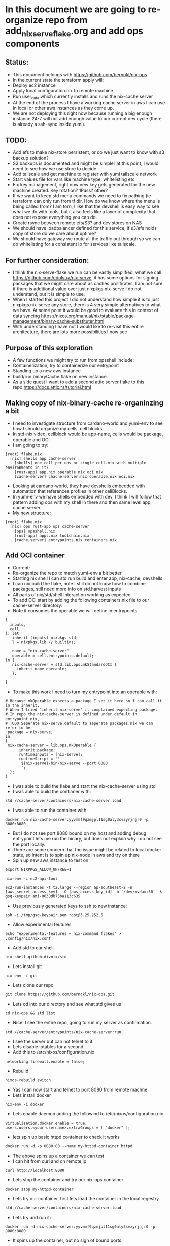 * In this document we are going to re-organize repo from add_nix_serve_flake.org and add ops components
** Status:
- This document belongs with https://github.com/bernokl/nix-ops
- In the current state the terraform apply will:
- Deploy ec2 instance
- Apply local configuration.nix to remote machine
- Run user_data which currently installs and runs the nix-cache server
- At the end of the process I have a working cache server in aws I can use in local or other aws instances as they come up.
- We are not deploying this right now because running a big enough instance 24-7 will not add enough value to our current dev cycle (there is already a ssh-sync inside yumi).
** TODO:
- Add efs to make nix-store persistent, or do we just want to know with s3 backup solution? 
- S3 backups is documented and might be simpler at this point, I would need to see how we use store to decide. 
- Add tailscale and get machine to register with yumi tailscale network
- Start values file for vars like machine type, whitelisting etc
- Fix key management, right now new key gets generated for the new machine created. Key rotation? 1Pass? other?
- If we want to keep std menu commands we need to fix pathing (ie terraform can only run from tf dir. How do we know where the menu is being called from? I am torn, I like that the devshell is easy way to see what we do with tools, but it also feels like a layer of complexity that does not expose everything you can do. 
- Create rsync between remote efs/S3? and dev stores on NAS
- We should have loadbalancer defined for this service, if s3/efs holds copy of store do we care about uptime?
- We should have gateway we route all the traffic out through so we can do whitelisting for a consistent ip for services like tailscale.
** For further consideration:
- I think the nix-serve-flake we run can be vastly simplified, what we call https://github.com/edolstra/nix-serve, it has some options for signing packages that we might care about as caches prolifirates, I am not sure if there is additional value over just nixpkgs.nix-serve I do not understand, but it is simple to use.
- When I started this project I did not understand how simple it is to just nixpkgs.nix-serve any store, there is 4 very simple alternatives to what we have. At some point it would be good to evaluate this in context of data syncing https://nixos.org/manual/nix/stable/package-management/binary-cache-substituter.html
- With understanding I have not I would like to re-visit this entire architecture, there are lots more possibilities I now see
** Purpose of this exploration   
- A few functions we might try to run from opsshell include:
- Containerization, try to containerize our entrypoint
- Standing up a new aws instance
- build/run binaryCache flake on new instance.
- As a side quest I want to add a second attic server flake to this repo.https://docs.attic.rs/tutorial.html
** Making copy of nix-binary-cache re-organinzing a bit
- I need to investigate structure from cardano-world and yumi-env to see how I should organize my cells, cell blocks
- In std-nix video, cellblock would be app-name, cells would be package, operable and OCI
- I am going to try:
#+begin_example 
[root] flake.nix
  [nix] shells app cache-server
    [shells] one cell per env or single cell.nix with multiple environments in it?
    [rust-app] app.nix operable.nix oci.nix
    [cache-server] chache-server.nix operable.nix oci.nix
#+end_example
- Looking at cardano-world, they have devshells embedded with automation that references profiles in other cellBlocks.
- In yumi-env we have shells embedded with dev, I think I will follow that pattern adding ops with my shell in there and then same level app, cache server
- My new structure:
#+begin_example
[root] flake.nix
  [nix] ops rust-app ops cache-server
    [ops] opsshell.nix
    [rust-app] apps.nix toolchain.nix
    [cache-server] entrypoints.nix containers.nix
#+end_example
** Add OCI container
- Current:
- Re-organize the repo to match yumi-env a bit better
- Starting nix shell I can std run build and enter app, nix-cache, devshells
- I can nix build the flake, note I still do not know how to combine packages, still need more info on std.harvest inputs
- All parts of nix/std/shell interaction working as expected
- To add OCI start by adding the following containers.nix file to our cache-server directory:
- Note it consumes the operable we will define in entrypoints.
#+begin_example
{
  inputs,
  cell,
}: let
   inherit (inputs) nixpkgs std;
   l = nixpkgs.lib // builtins;

   name = "nix-cache-server"
   operable = cell.entrypoints.default;
in {
   nix-cache-server = std.lib.ops.mkStandardOCI {
     inherit name operable;
   };

}
#+end_example
- To make this work I need to turn my entrypoint into an operable with:
#+begin_example
# Because mkOperable expects a package I set it here so I can call it in the inherit, 
# When I tried "inherit nix-serve" it complained expecting package.
# In repo the nix-cache-server is defined under default in entrypoint.nix, 
# TODO Seperate nix-serve.default to seperate packages.nix we can refer to her
 package = nix-serve;
in
{
 nix-cache-server = lib.ops.mkOperable {
      inherit package;
      runtimeInputs = [nix-serve];
      runtimeScript = ''
       ${nix-serve}/bin/nix-serve --port 8080
      '';
  };
}
#+end_example
- I was able to build the flake and start the nix-cache-server using std
- I was able to build the contianer with:
#+begin_example
std //cache-server/containers/nix-cache-server:load 
#+end_example
- I was able to run the container with:
#+begin_example
docker run nix-cache-server:yyvmmf9qzmjpl11sg0aly3svzyrjnjr0 -p 8080:8080
#+end_example
- But I do not see port 8080 bound on my host and adding debug entrypoint lets me run the binary, but does not explain why I do not see the port locally.
- There are some concern that the issue might be related to local docker state, so intent is to spin up nix-node in aws and try on there
- Spin up new aws instance to test on
#+begin_src tmux :session s1
export NIXPKGS_ALLOW_UNFREE=1
#+end_src
#+begin_src tmux :session s1
nix-env -i ec2-api-tool
#+end_src
#+begin_src tmux :session s1
ec2-run-instances -t t2.large --region ap-southeast-2 -W [aws_secret_access_key]  -O [aws_access_key_id] -b '/dev/xvda=:30' -k gsg-keypair ami-0638db75ba113c635
#+end_src
- Use previously generated keys to ssh to new instance:
#+begin_src tmux :session s1
ssh -i /tmp/gsg-keypair.pem root@3.25.252.5
#+end_src
- Allow experimental feutures
#+begin_src tmux :session s1
echo "experimental-features = nix-command flakes" > .config/nix/nix.conf
#+end_src
- Add std to our shell
#+begin_src tmux :session s1
nix shell github:divnix/std
#+end_src
- Lets install git
#+begin_src tmux :session s1
nix-env -i git
#+end_src
- Lets clone our repo
#+begin_src tmux :session s1
git clone https://github.com/bernokl/nix-ops.git
#+end_src
- Lets cd into our directory and see what std gives us
#+begin_src tmux :session s1
cd nix-ops && std list
#+end_src
- Nice! I see the entire repo, going to run my server as confirmation.
#+begin_src tmux :session s1
std //cache-server/entrypoints/nix-cache-server:run
#+end_src
- I see the server but can not telnet to it.
- Lets disable iptables for a second
- Add this to /etc/nixos/configuration.nix
#+begin_example
networking.firewall.enable = false;
#+end_example
- Rebuild
#+begin_src tmux :session s1
nixos-rebuild switch
#+end_src
- Yas I can now start and telnet to port 8080 from remote machne
- Lets install docker
#+begin_src tmux :session s1
nix-env -i docker
#+end_src
- Lets enable daemon adding the followind to /etc/nixos/configuration.nix
#+begin_example
virtualisation.docker.enable = true;
users.users.<your-username>.extraGroups = [ "docker" ];
#+end_example
- lets spin up basic httpd container to check it works
#+begin_src tmux :session s1
docker run -d -p 8080:80 --name my-httpd-container httpd
#+end_src
- The above spins up a container we can test
- I can hit from curl and on remote ip
#+begin_src tmux :session s1
curl http://localhost:8080
#+end_src
- Lets stop the container and try our nix-ops container
#+begin_src tmux :session s1
docker stop my-httpd-container
#+end_src
- Lets try our container, first lets load the container in the local regestry
#+begin_src tmux :session s1
std //cache-server/containers/nix-cache-server:load
#+end_src
- Lets try and run it:
#+begin_src tmux :session s1
docker run -d nix-cache-server:yyvmmf9qzmjpl11sg0aly3svzyrjnjr0 -p 8080:8080
#+end_src
- It spins up the container, but no sign of bound ports
#+begin_example
 docker ps
CONTAINER ID   IMAGE                                               COMMAND                  CREATED         STATUS         PORTS     NAMES
50bda09a8ebb   nix-cache-server:yyvmmf9qzmjpl11sg0aly3svzyrjnjr0   "/bin/entrypoint -p …"   6 seconds ago   Up 5 seconds             peaceful_germain
#+end_example
- Netstat -nat shows nothing bound on port 8080
- ps shows the container running the server:
#+begin_example
 ps faux | grep starm
root       17204  0.0  0.0   6624  2664 pts/0    S+   14:30   0:00  |           \_ grep starm
nobody     17177  0.2  0.2  19668 17184 ?        S    14:27   0:00      \_ starman master /nix/store/xgd2097cza1igzwq85rqf2dpak9086bg-nix-serve-20230307152850/libexec/nix-serve/nix-serve.psgi --port 8080
#+end_example
- So what the hell? why no bound ports on host?
- Ugg because publish/port needs to be defined before container, this works:
#+begin_src tmux :session s1
docker run -d -p 8080:8080 nix-cache-server:yyvmmf9qzmjpl11sg0aly3svzyrjnjr0 
#+end_src
- Locally
#+begin_src tmux :session s1
docker run -d -p 8080:8080 nix-cache-server:mdig60llqj2d6j2n8gj8yfbg1mjw3v7b
#+end_src
- Confirmation:
#+begin_example
> docker port 456dca6b623c

8080/tcp -> 0.0.0.0:8080
8080/tcp -> :::8080
#+end_example
- The above still does not work on osx. I do not know what makes the container crash, tried to run server-debug but that fails with an attempt to find the blob on docker.io.....
- Ummm, not sure how much time I want to spend troubleshooting osx issues
- Final Conclusion:
#+begin_example
- We now have repo that will std/flake build our server. Note we did not add docker build to devshell, std is enough for now.
- The same repo also now has capability to create oci image that we can run the server on a remote host.
#+end_example
- Next steps:
- I think I will use this same repo to add the entrypoint to microvm. I am still not sure about deploy of this arfifact, shoving a derivation into a container to run seems redundant, would like to understand real world use, do we need complex scheduling? Are we anticipating multiple services running independently, then we probably want a service mesh, but for purpose of caching and even production cardano nodes the deploy question seems secondary.
- If I have the microvm how do I want to depoy the caching service for use in yumi? What do I want to do about remote/local story sync? We talked about segmentation what does that mean? different directories for environments that can b nix copied?
** Spin caching server up in microvm
- Going to take learnings from container to spin up micorvm with same operable exposed on 8080
- Starting with example from https://github.com/divnix/std/blob/main/cells/lib/ops/mkMicrovm.md
#+begin_example
{
  inputs,
  cell,
}: let

   inherit (inputs) nixpkgs std;
   l = nixpkgs.lib // builtins;
   inherit (inputs.std.lib) ops;
   
in {

    myhost = ops.mkMicrovm ({ pkgs, lib, ... }: { networking.hostName = "microvms-host";});

}
#+end_example
- Update the flake with:
#+begin_example
 inputs.std.inputs.microvm.url =  "github:astro/microvm.nix";
#outputs:
 (std.blockTypes.microvms "microvms")

 microvms = std.harvest inputs.self [ "cache-server" "microvms" ];
 
#+end_example
- Got good error message by running "std re-cache" followed by "std list"
- It tells me I need to add microvm.nix as input in flake.nix like this:
#+begin_example
  inputs.std.inputs.microvm.url =  "github:astro/microvm.nix";
#+end_example
- And that seems to have satisfied it, a new std re-cache and std list now shows options for microvm/console/run trying console first:
- So far so good, building very hard on this vm, 10 minutes so far, looks like it is pulling around 2 gig of data so not ideal, but lets be patient and see what it gets
- And that seems to have satisfied it, a new std re-cache and std list now shows options for microvm/console/run trying console first:
- So far so good, building very hard on this vm, 10 minutes so far, looks like it is p7ulling around 2 gig of data so not ideal, but lets be patient and see what it gets
- My local machine ran out of space (had 12 gig free) so I spun it up on aws, here is the result:
#+begin_example
> std //cache-server/microvms/myhost:console

trace: warning: system.stateVersion is not set, defaulting to 23.05. Read why this matters on https://nixos.org/manual/nixos/stable/options.html#opt-system.stateVersion.
------------------------------------------------
Executing /root/.config/.local/state/last-action
With args []
------------------------------------------------
2023/04/21 21:49:47 socat[614299] E UNIX-CLIENT:microvms-host.sock: No such file or directory
No valid pty opened by qemu
#+end_example
- It does not look like it can find vittualization it needs, no qemu library, in a second :run attempt it could not find kvm, so it looks like the module has some unmet dependencies, I am not sure why, but considering the aws build on 4 cores and 8 gig of ram also took over an hour, I am not sure I want to pursue this much further.
- Status:
- I have options to console/run/microvm but none of them work.
#+begin_example
# It might be that this just needs more arguments
std //cache-server/microvms/myhost:microvm
trace: warning: system.stateVersion is not set, defaulting to 23.05. Read why this matters on https://nixos.org/manual/nixos/stable/options.html#opt-system.stateVersion.
------------------------------------------------
Executing /root/.config/.local/state/last-action
With args []
------------------------------------------------
/root/.config/.local/state/last-action: line 2: /nix/store/kpx759w1i79hnqi9bjlk27lw7illz3p1-microvm-qemu-microvms-host/bin/microvm-: No such file or directory

## let me go look what I see in that store path:
total 24
dr-xr-xr-x 2 root root 4096 Jan  1  1970 .
dr-xr-xr-x 4 root root 4096 Jan  1  1970 ..
lrwxrwxrwx 1 root root   79 Jan  1  1970 microvm-balloon -> /nix/store/b4ywqcm6hdsgs3xd1fczf69m5vqbj04y-microvm-balloon/bin/microvm-balloon
lrwxrwxrwx 1 root root   79 Jan  1  1970 microvm-console -> /nix/store/3nyz4gksnmmxdyvqp3rzgqw80p7hn37z-microvm-console/bin/microvm-console
lrwxrwxrwx 1 root root   71 Jan  1  1970 microvm-run -> /nix/store/0iyf0fq37nm71wn2jhfxajlk9gl74m0b-microvm-run/bin/microvm-run
lrwxrwxrwx 1 root root   81 Jan  1  1970 microvm-shutdown -> /nix/store/22zwv264l9g79w5sln38rbqnn4jzwa2h-microvm-shutdown/bin/microvm-shutdown

## Let me manually look at these:
[root@ip-172-31-0-29:~/nix-ops]# /nix/store/kpx759w1i79hnqi9bjlk27lw7illz3p1-microvm-qemu-microvms-host/bin/microvm-console
2023/04/24 12:58:24 socat[616629] E UNIX-CLIENT:microvms-host.sock: Connection refused
No valid pty opened by qemu

[root@ip-172-31-0-29:~/nix-ops]# /nix/store/kpx759w1i79hnqi9bjlk27lw7illz3p1-microvm-qemu-microvms-host/bin/microvm-run
char device redirected to /dev/pts/1 (label con1)
Could not access KVM kernel module: No such file or directory
qemu-system-x86_64: failed to initialize kvm: No such file or directory
#+end_example
- I am missing something on the micorvm, perhaps there is a build.
- At this point I want to move back to simply deploying the flake of the cache server using devshell. When we have use case for microvms that justifies the cost to spin up I will re-visit this build.
** Deploy caching-server instance on aws instance using devshell
- Goal is to create workflow for ops to interact with caching server in a meaningful way.
- 1st step will be to add commands for spinning up new instance in a devshel
- Lets declare env vars for our aws/secret/id
- TODO: Grab all our secrets from central store, one pass?
- I started by declaring this in .envar for now
#+begin_example
export AWS_SECRET_KEY=$(cat ~/.aws/credentials | grep secre | cut -d' ' -f3)
export AWS_ID=$(cat ~/.aws/credentials | grep "_id" | cut -d' ' -f3)
#+end_example
- I tried to wrap the above in -f to check for file, but it always returend blank even with file, envrc does not fail if file does not exists, so left it like this for now.
- ok, lets put very raw command in devshel, see what happens:
#+begin_example
ec2-run-instances -t t2.small --region ap-southeast-2 -W $AWS_SECRET_KEY  -O $AWS_ID -b '/dev/xvda=:25' -k gsg-keypair ami-0638db75ba113c635
#+end_example
- The final devshel has block added:
#+begin_example
      {
        name = "launch_aws";
        command = "ec2-run-instances -t t2.small --region ap-southeast-2 -W $AWS_SECRET_KEY  -O $AWS_ID -b '/dev/xvda=:25' -k gsg-keypair ami-0638db75ba113c635";
        help = "start a new aws instance using ec2-run";
        category = "Infra";
      }
#+end_example
- I can now run this with simple launch_aws in my shell.
- This is very nice, but now I need to consider how I manage machines spun up this way?
- It still feels more mature to let the above be tf command that we then use for managing the instance.

** explore nixops in more detail.
- Clone the repo
#+begin_src tmux :session s1
  nix-env -i git
  nix-env -i vim
  git clone https://github.com/NixOS/nixops.git
  # This needs to be looked at as well
  # git clone https://github.com/NixOS/nixops.git
#+end_src
- Enter directory, install nixops in that shell
#+begin_src tmux :session s1
cd nixops
nix-shell -p nixops
#+end_src
- It depends on python 2.7 that is no longer maintained so will need to allow insecure for now
- TODO: Figure out risk mittigation so we can install nixops without INSECURE:
#+begin_src tmux :session s1
export NIXPKGS_ALLOW_INSECURE=1
#+end_src
- Lets try again. 
#+begin_src tmux :session s1
nix-shell -p nixops
#+end_src
- This a big boy it has been installing for 10 minutes, not pegging any resources I can see just taking time.
- Going to read the intro and see if I can come up with game plan to test nixops for caching server deploy
- https://hydra.nixos.org/build/115931128/download/1/manual/manual.html
- This is what I learned so far :)
#+begin_example
nixops list
/nix/store/j7x9mwjmmnim4xhc7mvin9nprlv12gg8-python2.7-apache-libcloud-2.8.3/lib/python2.7/site-packages/libcloud/common/google.py:93: CryptographyDeprecationWarning: Python 2 is no longer supported by the Python core team. Support for it is now deprecated in cryptography, and will be removed in the next release.
  from cryptography.hazmat.backends import default_backend
+------+------+-------------+------------+------+
| UUID | Name | Description | # Machines | Type |
+------+------+-------------+------------+------+
+------+------+-------------+------------+------+
#+end_example
- commands available in help:
#+begin_example
positional arguments:
  operation            sub-command help
    list               list all known deployments
    create             create a new deployment
    modify             modify an existing deployment
    clone              clone an existing deployment
    delete             delete a deployment
    info               show the state of the deployment
    check              check the state of the machines in the network (note that this might alter the internal nixops state to consolidate with the real state of the resource)
    set-args           persistently set arguments to the deployment specification
    deploy             deploy the network configuration
    send-keys          send encryption keys
    destroy            destroy all resources in the specified deployment
    delete-resources   deletes the resource from the local NixOps state file.
    stop               stop all virtual machines in the network
    start              start all virtual machines in the network
    reboot             reboot all virtual machines in the network
    show-arguments     print the arguments to the network expressions
    show-physical      print the physical network expression
    ssh                login on the specified machine via SSH
    ssh-for-each       execute a command on each machine via SSH
    scp                copy files to or from the specified machine via scp
    mount              mount a directory from the specified machine into the local filesystem
    rename             rename machine in network
    backup             make snapshots of persistent disks in network (currently EC2-only)
    backup-status      get status of backups
    remove-backup      remove a given backup
    clean-backups      remove old backups
    restore            restore machines based on snapshots of persistent disks in network (currently EC2-only)
    show-option        print the value of a configuration option
    list-generations   list previous configurations to which you can roll back
    rollback           roll back to a previous configuration
    delete-generation  remove a previous configuration
    show-console-output
                       print the machine's console output on stdout
    dump-nix-paths     dump Nix paths referenced in deployments
    export             export the state of a deployment
    import             import deployments into the state file
    edit               open the deployment specification in $EDITOR
    copy-closure       copy closure to a target machine
    list-plugins       list the available nixops plugins
    unlock             Force unlock the deployment lock

#+end_example
- It looks like a mature project, can not find the date of the documents, but it looks valid. will compare it to readthedocs
- https://nixops.readthedocs.io/en/latest/introduction.html
- Boo, I need getting started I want basic deploy.nix for deploying example to aws
- This looks promising https://ops.functionalalgebra.com/nixops-by-example/ will follow for a bit,
- I tried to use the example deployment they had, but no joy, tried a few of the commands tweaking deploy
- I keep getting "could not find specified deployment in state file.
- I am also curious about nixops-aws, https://github.com/NixOS/nixops-aws
- Local install install takes a bit of time, not too crazy resource intensive, ends with error:
#+begin_example
  File "<frozen importlib._bootstrap>", line 1004, in _find_and_load_unlocked
ModuleNotFoundError: No module named 'setuptools'
#+end_example
- Get the same error trying it on aws instance so issue with library or not supported for linux, lets try osx
- Nope same error with osx, something not working with the root branch of that repo, lets go see what has been most active
- Going back to nixops, following a few threads on generating nixops files
- Lets see if my new deploy works
#+begin_src tmux :session s1
nixops create -d my-unique-deployment-name -s /tmp/nixops/deploy.nixops
#+end_src
- No joy.
- At this point I am strugling to find good documentation to get a POC of aws deploy using nixops is supposed to work.
- This is very frustrating. I re-visit https://github.com/input-output-hk/cardano-node 
- Importing and using that flake feels like not that much of a lift, but I am still unsure what I would use to wrap the deploy, 
- It feels like I am missing something terraform will do lots of the lift on the aws side 
- Ending TF deploy with init-script that flake run/install of input-output-hk/cardano-node works
- I still wish my pipeline could be simpler, I wish I could talk to cardano-ops find out what their CI/CD pipeline looks like.
** Explore nixops through cardano repos
- Relevant links
- cardano-ops https://github.com/input-output-hk/cardano-ops - seems pretty active till end of Jan then nothing...
- ops-lib https://github.com/input-output-hk/ops-lib - had a commit two weeks ago
- nixops-aws https://github.com/input-output-hk/nixops-aws - old? 4y
- nixops https://github.com/input-output-hk/nixops - old? 10y
- An example of deployment even if it is from 2019 ops-lib: https://github.com/input-output-hk/ops-lib/blob/master/example/deployments/example-aws.nix
- For cardano-ops might be worth following up on the testnet example, https://github.com/input-output-hk/cardano-ops/blob/master/examples/shelley-testnet/README.md
- ci-world: https://github.com/input-output-hk/ci-world - current, looks like pipeline building, but I do not understand application.
- Work on iohk sre to learn process? Available positions:
#+begin_example
https://apply.workable.com/io-global/j/EF133E8D35/ sre - plutus - team member
https://apply.workable.com/io-global/j/BF1192A4DE/ sre - atala - team member
https://apply.workable.com/io-global/j/F8693FC8C7/ sre - lace - lead
#+end_example
- Engineering handbook
#+begin_src tmux :session s1
git clone https://github.com/input-output-hk/cardano-engineering-handbook.git
#+end_src
- cd in and start the shell
#+begin_src tmux :session s1
cd cardano-engineering-handbook
#+end_src
- O this is a policy handbook https://input-output-hk.github.io/cardano-engineering-handbook/introduction.html
- Good but not much use for our quest to nix deployment.
- Either go back to shelly-testnet example or return to our original goal.
- Although tempting the shelly testnet example does not get us closer to our goal of our own nix-ops repo
- STATUS: I really think everything we need is in these repos I just need a guide to see how I can use them. Leaving it off here for now.

** Manually deploy nix-ops, caching-server/cardano-node combining std with terraform 
- PLAN: provision AWS EC2-NixOS-AMI we then customize for our use with configuration.nix update
- First step would be to look into https://nixos.org/guides/deploying-nixos-using-terraform.html
- Interesting find from the above append this to main.tf simple way for configuration.nix control
- TODO: I would need to fork the tweag/terraform-nixos repo
#+begin_example
module "deploy_nixos" {
    source = "git::https://github.com/tweag/terraform-nixos.git//deploy_nixos?ref=5f5a0408b299874d6a29d1271e9bffeee4c9ca71"
    nixos_config = "${path.module}/configuration.nix"
    target_host = aws_instance.machine.public_ip
    ssh_private_key_file = local_file.machine_ssh_key.filename
    ssh_agent = false
#+end_example
- OK, lets create main.tf from tutorial and diypool inside terraform directory in nix-ops
- TODO: Need to create seperate terraform repo with structure to match environments, set up terragrunt, auth, key-management, s3 state file. Keep it simpel.
#+begin_src tmux :session s1
mkdir terraform
#+end_src
- Adding directory by function for now.
- TODO: Look at directory structure, compare to known good local structures you have, seperate env/modules etc.
#+begin_src tmux :session s1
mkdir caching-server
#+end_src
- Create main.tf from the deploying-nixos-using-terraform.html we are following
- Updating the region, release and port 22 cidr to be private ip we control
- Note in the file checked into the repo I removed the backend "remote" block, I want to set this up with s3.
- Also note this will create a private key on each build. We should change this to keys we care about.
- TODO: Set up TF s3 backend, key management?
- OK the main.tf and configuration.nix in terraform/caching-server/ will init/apply the machine with pkgs installed.
- Next I want to set those commands up through devshell, explore adding caching server flake to that configuration.nix
- Lets add ops commands for bringing up a machine, update our devshells.
#+begin_example
      { 
        name = "aws_terraform_init";
        # Need to make this command relative to the directory, not sure how we guarentee repo_root unless we use pwd to set env-var we can work from
        # All of this feels cludgy, I do not like adding tf into the mix like this, will keep exploring nixops
        #command = "terraform -chdir="./caching-server/" plan";
        command = "terraform init";
        help = "start a new aws instance using terraform";
        category = "Infra";
      }
#+end_example
- OK terraform init/plan/apply all works as expected.
- The new host comes up with vim and git already installed like we expressed in our configuration.nix
- Next step will be to see if we can get the caching-server flake to run using configuration.nix
- Oof this is a deep rabbit hole.
- I confirmed my server comes up as expected if I run:
#+begin_src tmux :session s1
nix run github:bernokl/nix-ops --extra-experimental-features nix-command --extra-experimental-features flakes
#+end_src
- But I can not find a simple way to run that command with configuration.nix
- I need to learn more about: https://github.com/nix-community/terraform-nixos/tree/master/deploy_nixos#readme
- I want to understand what I can do with it
- Also I know iohk repos are full of https://github.com/serokell/deploy-rs references.
- I want to compare the two
- Here is a quick summary:
#+begin_example
Prerequisites: Nix, Rust, Cargo
Create a new project:
"cargo new deploy-rs"
Add the deploy-rs dependency:
"cargo add serokell/deploy-rs"
Write a deploy.toml file:
This file specifies the targets to deploy to.
Write a main.rs file:
This file contains the code that will be deployed to the targets.
Build and deploy the project:
"cargo build"
"cargo deploy"

The the README also covers some additional topics, such as:
Using environment variables:
You can use environment variables to set the values of the target's attributes.
Deploying to multiple targets:
You can deploy to multiple targets by specifying a list of targets in the targets section of the deploy.toml file.
Deploying to a specific target:
You can deploy to a specific target by specifying the target's name in the targets section of the deploy.toml file.
#+end_example
- I need to understand what cargo does better.
- Current: compar deploy_nixos with deploy-rs 
** Test deploy-rs
- Steps provided by LLM
#+begin_example
Prerequisites: Nix, Rust, Cargo
Create a new project:
- cargo new deploy-rs
- Add the deploy-rs dependency:
   - cargo add serokell/deploy-rs
- Write a deploy.toml file:
   - This file specifies the targets to deploy to.
- Write a main.rs file:
   - This file contains the code that will be deployed to the targets.
- Build and deploy the project:
   - cargo build
   - cargo deploy
- The tutorial also covers some additional topics, such as:

- Using environment variables:
   - You can use environment variables to set the values of the target's attributes.
- Deploying to multiple targets:
   - You can deploy to multiple targets by specifying a list of targets in the targets section of the deploy.toml file.
- Deploying to a specific target:
   - You can deploy to a specific target by specifying the target's name in the targets section of the deploy.toml file.
#+end_example
- Talking to its competator I got instrucations to simply add these lines to my flake.nix
#+begin_example
deploy-rs.url = "github:serokell/deploy-rs";

deploy = {
          nodes = {
            myAWSInstance = {
              hostname = "example.com"; # Replace with your AWS instance's hostname or IP address
              user = "my-aws-username"; # Replace with your AWS username

              profiles = {
                hello = {
                  path = deploy-rs.lib.${system}.activate.custom self.defaultPackage.${system} "./bin/hello";
                };
              };
            };
          };
        };
#+end_example
- I wonder if I set that path to my server path from devshells if this will work? worth a shot
- I spent a couple of hours trying to integrate the various suggestions, but ended up turning to terraform for a bit.
- Status:
- I could not find enough documentation to figure out deploy-rs. Robert did however point me to https://github.com/input-output-hk/ci-ops which looks promising.
- I will re visit deploy-rs to see if I can get a better integration.
** Deploy caching ec2 and flake using terraform user_data
   - Lets get into our terraform directory
#+begin_src tmux :session s1 
cd terraform/caching-server
#+end_src
- To nix run our flake we will need to add some extraOptions.
- Add the following to terraform configuration.nix
#+begin_example
  nix.extraOptions = ''
      extra-experimental-features = nix-command
      extra-experimental-features = flakes
    '';
#+end_example
- Now to test our user_data block, add the following to the main.tf/aws_instance block
- Note the content of the EOL file has no space in front of it
- Also important to note the env bash -xe, because /bin/bash failed, but it allowed env I changed it
#+begin_example
    user_data = <<-EOL
#!env bash -xe
# Orig with options being passed in before the configuration.nix update
#nix run github:bernokl/nix-ops --no-write-lock-file --extra-experimental-features nix-command --extra-experimental-features flakes &>/tmp/outNix
nix run github:bernokl/nix-ops --no-write-lock-file &> /tmp/nixOutput 
EOL
}
#+end_example
- If this works the goal will be to put the content of the script into a seperate file
- Lets go deploy our terraform and see what we got
- NOTE: Everytime you apply this it will restart the machine meaning currently you will get in ip
#+begin_src tmux :session s1
aws_terraform_apply
#+end_src
- MM we got an error:
#+begin_example
Error: local-exec provisioner error
#+end_example
- Eneded up having to move --no-write-log to user_data, above is correct
- Lets go see what we got, grab the ip from the aws-console
#+begin_src tmux :session s1
ssh -i id_rsa.pem root@xx.xx.xx.xx 
#+end_src
- Lets go see if we have a working store
#+begin_src tmux :session s1
nix store ping --store http://127.0.0.1:8080 
#+end_src
- YAS!!
#+begin_example
Store URL: http://127.0.0.1:8080
#+end_example
- Lets whitelist my ip in iptables and see if our security group will let us hit the server from home
#+begin_src tmux :session s1
iptables -I INPUT 1 -s xx.xx.xx.xx/32 -j ACCEPT
#+end_src
- Logged out of the machine and try:
#+begin_src tmux :session s1
nix store ping --store http://xx.xx.xx.xx:8080 
#+end_src
- YAS! our store is up and can be hit remotely.
- Simple way to find out what it is serving:
#+begin_src tmux :session s1
  lsof /nix/store | grep starm
  ps faux | grep starma
#+end_src
- Compare the pids between the two, you 
- Initailly I could not figure out why I could not connect, this is simple test that port is being reached
#+begin_src tmux :session s1
tcpdump -i any port 8080
#+end_src

